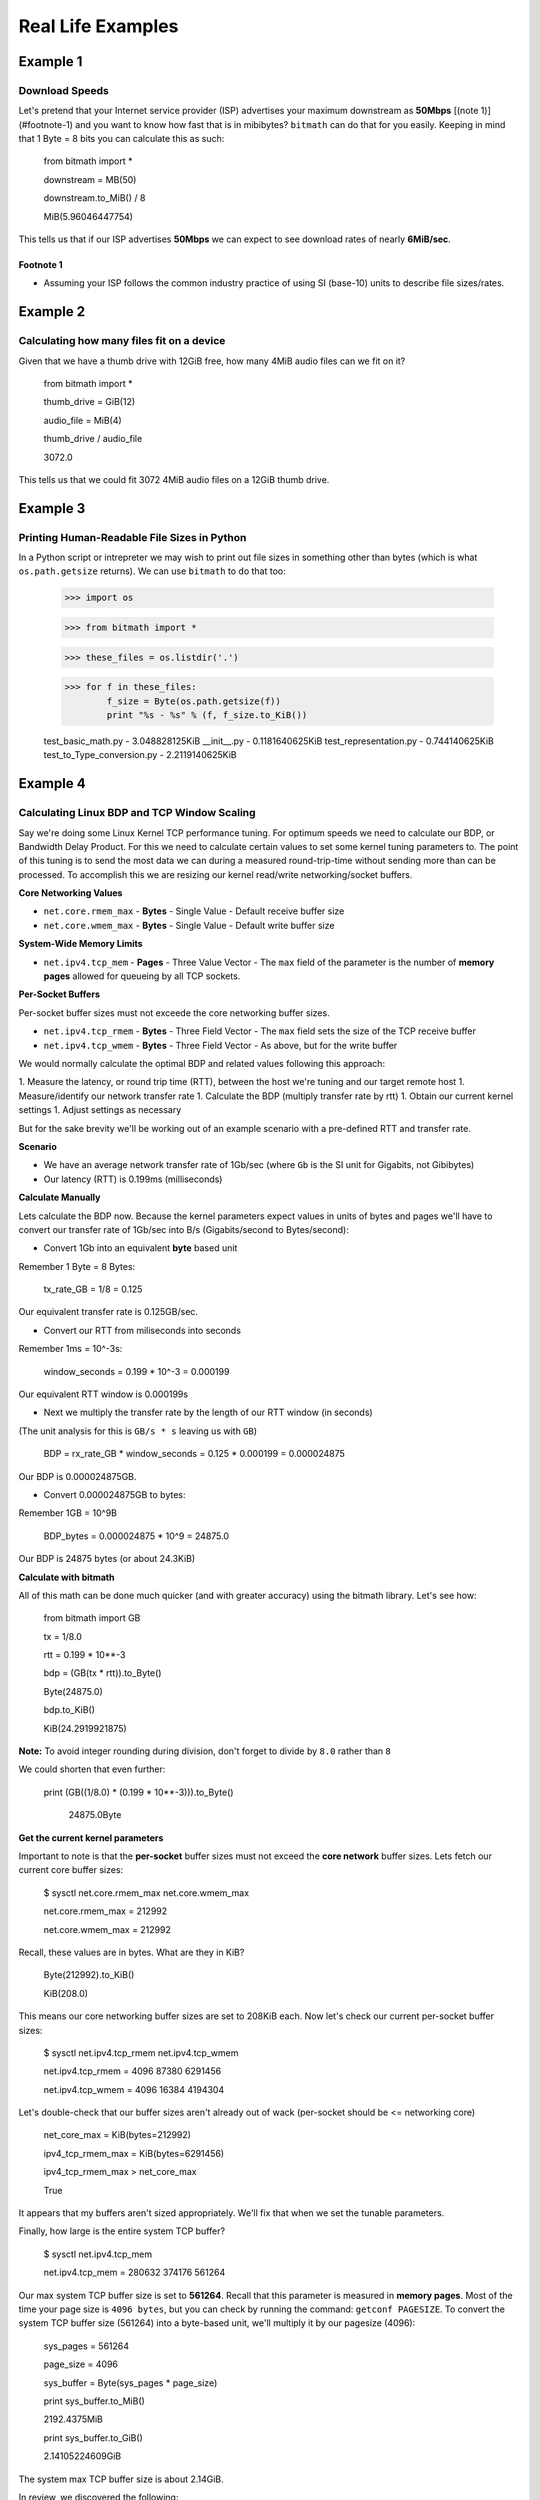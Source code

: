 Real Life Examples
##################

Example 1
*********

Download Speeds
===============

Let's pretend that your Internet service provider (ISP) advertises
your maximum downstream as **50Mbps** [(note 1)](#footnote-1) and you
want to know how fast that is in mibibytes? ``bitmath`` can do that
for you easily. Keeping in mind that 1 Byte = 8 bits you can calculate
this as such:

    from bitmath import *

    downstream = MB(50)

    downstream.to_MiB() / 8

    MiB(5.96046447754)

This tells us that if our ISP advertises **50Mbps** we can expect to
see download rates of nearly **6MiB/sec**.

Footnote 1
----------

* Assuming your ISP follows the common industry practice of using SI (base-10) units to describe file sizes/rates.


Example 2
*********

Calculating how many files fit on a device
===========================================

Given that we have a thumb drive with 12GiB free, how many 4MiB audio
files can we fit on it?


    from bitmath import *

    thumb_drive = GiB(12)

    audio_file = MiB(4)

    thumb_drive / audio_file

    3072.0

This tells us that we could fit 3072 4MiB audio files on a 12GiB thumb drive.


Example 3
*********

Printing Human-Readable File Sizes in Python
============================================

In a Python script or intrepreter we may wish to print out file sizes
in something other than bytes (which is what ``os.path.getsize``
returns). We can use ``bitmath`` to do that too:


    >>> import os

    >>> from bitmath import *

    >>> these_files = os.listdir('.')

    >>> for f in these_files:
            f_size = Byte(os.path.getsize(f))
            print "%s - %s" % (f, f_size.to_KiB())

    test_basic_math.py - 3.048828125KiB
    __init__.py - 0.1181640625KiB
    test_representation.py - 0.744140625KiB
    test_to_Type_conversion.py - 2.2119140625KiB


Example 4
*********

Calculating Linux BDP and TCP Window Scaling
============================================

Say we're doing some Linux Kernel TCP performance tuning. For optimum
speeds we need to calculate our BDP, or Bandwidth Delay Product. For
this we need to calculate certain values to set some kernel tuning
parameters to. The point of this tuning is to send the most data we
can during a measured round-trip-time without sending more than can be
processed. To accomplish this we are resizing our kernel read/write
networking/socket buffers.

**Core Networking Values**

- ``net.core.rmem_max`` - **Bytes** - Single Value - Default receive buffer size
- ``net.core.wmem_max`` - **Bytes** - Single Value - Default write buffer size

**System-Wide Memory Limits**

- ``net.ipv4.tcp_mem`` - **Pages** - Three Value Vector - The ``max`` field of the parameter is the number of **memory pages** allowed for queueing by all TCP sockets.

**Per-Socket Buffers**

Per-socket buffer sizes must not exceede the core networking buffer sizes.

- ``net.ipv4.tcp_rmem`` - **Bytes** - Three Field Vector - The ``max`` field sets the size of the TCP receive buffer
- ``net.ipv4.tcp_wmem`` - **Bytes** - Three Field Vector - As above, but for the write buffer

We would normally calculate the optimal BDP and related values following this approach:

1. Measure the latency, or round trip time (RTT), between the host we're tuning and our target remote host
1. Measure/identify our network transfer rate
1. Calculate the BDP (multiply transfer rate by rtt)
1. Obtain our current kernel settings
1. Adjust settings as necessary

But for the sake brevity we'll be working out of an example scenario
with a pre-defined RTT and transfer rate.

**Scenario**

- We have an average network transfer rate of 1Gb/sec (where ``Gb`` is the SI unit for Gigabits, not Gibibytes)
- Our latency (RTT) is 0.199ms (milliseconds)

**Calculate Manually**

Lets calculate the BDP now. Because the kernel parameters expect
values in units of bytes and pages we'll have to convert our transfer
rate of 1Gb/sec into B/s (Gigabits/second to Bytes/second):

- Convert 1Gb into an equivalent **byte** based unit

Remember 1 Byte = 8 Bytes:

    tx_rate_GB = 1/8 = 0.125

Our equivalent transfer rate is 0.125GB/sec.

- Convert our RTT from miliseconds into seconds

Remember 1ms = 10^-3s:

    window_seconds = 0.199 * 10^-3 = 0.000199

Our equivalent RTT window is 0.000199s

- Next we multiply the transfer rate by the length of our RTT window (in seconds)

(The unit analysis for this is ``GB/s * s`` leaving us with ``GB``)

    BDP = rx_rate_GB * window_seconds = 0.125 * 0.000199 = 0.000024875

Our BDP is 0.000024875GB.

- Convert 0.000024875GB to bytes:

Remember 1GB = 10^9B

    BDP_bytes = 0.000024875 * 10^9 = 24875.0

Our BDP is 24875 bytes (or about 24.3KiB)

**Calculate with bitmath**

All of this math can be done much quicker (and with greater accuracy)
using the bitmath library. Let's see how:

    from bitmath import GB

    tx = 1/8.0

    rtt = 0.199 * 10**-3

    bdp = (GB(tx * rtt)).to_Byte()

    Byte(24875.0)

    bdp.to_KiB()

    KiB(24.2919921875)

**Note:** To avoid integer rounding during division, don't forget to divide by ``8.0`` rather than ``8``

We could shorten that even further:

    print (GB((1/8.0) * (0.199 * 10**-3))).to_Byte()

	24875.0Byte

**Get the current kernel parameters**

Important to note is that the **per-socket** buffer sizes must not
exceed the **core network** buffer sizes. Lets fetch our current core
buffer sizes:

    $ sysctl net.core.rmem_max net.core.wmem_max

    net.core.rmem_max = 212992

    net.core.wmem_max = 212992

Recall, these values are in bytes. What are they in KiB?

    Byte(212992).to_KiB()

    KiB(208.0)

This means our core networking buffer sizes are set to 208KiB
each. Now let's check our current per-socket buffer sizes:

    $ sysctl net.ipv4.tcp_rmem net.ipv4.tcp_wmem

    net.ipv4.tcp_rmem = 4096        87380   6291456

    net.ipv4.tcp_wmem = 4096        16384   4194304

Let's double-check that our buffer sizes aren't already out of wack
(per-socket should be <= networking core)

    net_core_max = KiB(bytes=212992)

    ipv4_tcp_rmem_max = KiB(bytes=6291456)

    ipv4_tcp_rmem_max > net_core_max

    True

It appears that my buffers aren't sized appropriately. We'll fix that
when we set the tunable parameters.

Finally, how large is the entire system TCP buffer?

    $ sysctl net.ipv4.tcp_mem

    net.ipv4.tcp_mem = 280632       374176  561264

Our max system TCP buffer size is set to **561264**. Recall that this
parameter is measured in **memory pages**. Most of the time your page
size is ``4096 bytes``, but you can check by running the command:
``getconf PAGESIZE``. To convert the system TCP buffer size
(561264) into a byte-based unit, we'll multiply it by our pagesize
(4096):

    sys_pages = 561264

    page_size = 4096

    sys_buffer = Byte(sys_pages * page_size)

    print sys_buffer.to_MiB()

    2192.4375MiB

    print sys_buffer.to_GiB()

    2.14105224609GiB

The system max TCP buffer size is about 2.14GiB.

In review, we discovered the following:

* Our **core network** buffer size is insufficient (**212992**), we'll set it higher
* Our current **per-socket** buffer sizes are **6291456** and **4194304**

And we calculated the following:

* Our ideal **max** per-socket buffer size is **24875** bytes
* Our ideal **default** per-socket buffer size (half the **max**): **12437**


**Finally: Set the new kernel parameters**

Set the **core-network** buffer sizes:

    $ sudo sysctl net.core.rmem_max=24875  net.core.wmem_max=24875

	net.core.rmem_max = 4235

	net.core.wmem_max = 4235

Set the **per-socket** buffer sizes:

    $ sudo sysctl net.ipv4.tcp_rmem="4096 12437 24875" net.ipv4.tcp_wmem="4096 12437 24875"

    net.ipv4.tcp_rmem = 4096 12437 24875

    net.ipv4.tcp_wmem = 4096 12437 24875

And it's done! Testing this is left as an exercise for the
reader. Note that in my experience this is less useful on wireless
connections.
